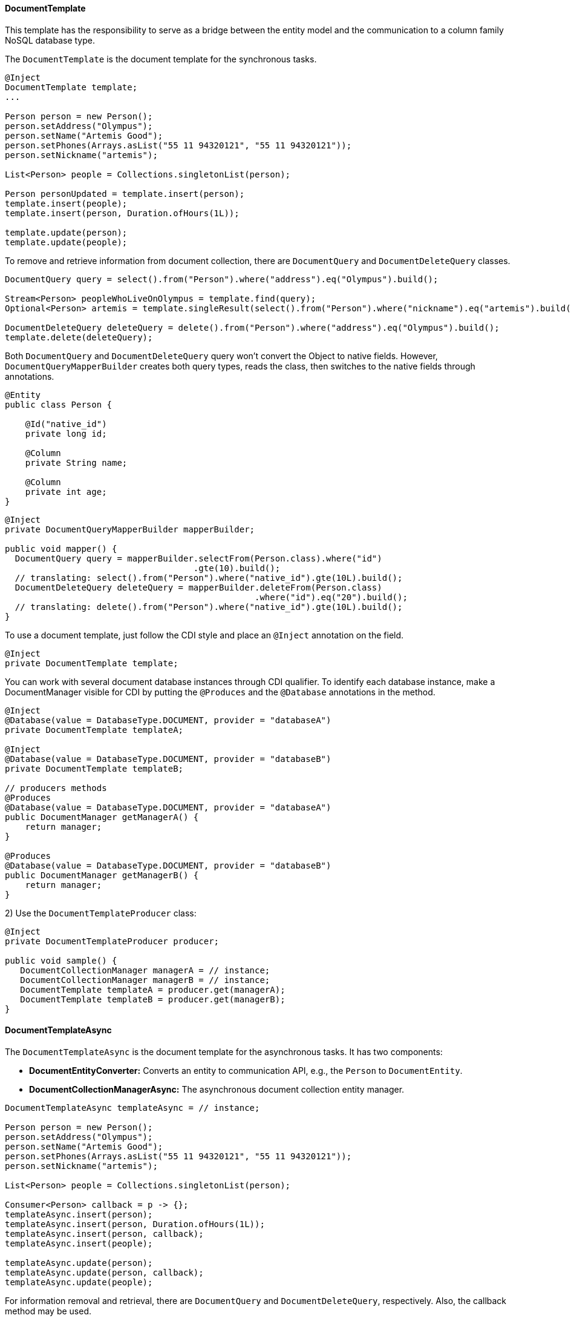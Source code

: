 // Copyright (c) 2022 Contributors to the Eclipse Foundation
//
// This program and the accompanying materials are made available under the
// terms of the Eclipse Public License v. 2.0 which is available at
// http://www.eclipse.org/legal/epl-2.0.
//
// This Source Code may also be made available under the following Secondary
// Licenses when the conditions for such availability set forth in the Eclipse
// Public License v. 2.0 are satisfied: GNU General Public License, version 2
// with the GNU Classpath Exception which is available at
// https://www.gnu.org/software/classpath/license.html.
//
// SPDX-License-Identifier: EPL-2.0 OR GPL-2.0 WITH Classpath-exception-2.0

==== DocumentTemplate

This template has the responsibility to serve as a bridge between the entity model and the communication to a column family NoSQL database type.


The `DocumentTemplate` is the document template for the synchronous tasks.

[source,java]
----
@Inject
DocumentTemplate template;
...

Person person = new Person();
person.setAddress("Olympus");
person.setName("Artemis Good");
person.setPhones(Arrays.asList("55 11 94320121", "55 11 94320121"));
person.setNickname("artemis");

List<Person> people = Collections.singletonList(person);

Person personUpdated = template.insert(person);
template.insert(people);
template.insert(person, Duration.ofHours(1L));

template.update(person);
template.update(people);
----

To remove and retrieve information from document collection, there are `DocumentQuery` and `DocumentDeleteQuery` classes.

[source,java]
----
DocumentQuery query = select().from("Person").where("address").eq("Olympus").build();

Stream<Person> peopleWhoLiveOnOlympus = template.find(query);
Optional<Person> artemis = template.singleResult(select().from("Person").where("nickname").eq("artemis").build());

DocumentDeleteQuery deleteQuery = delete().from("Person").where("address").eq("Olympus").build();
template.delete(deleteQuery);
----

Both `DocumentQuery` and `DocumentDeleteQuery` query won't convert the Object to native fields. However, `DocumentQueryMapperBuilder` creates both query types, reads the class, then switches to the native fields through annotations.

[source,java]
----
@Entity
public class Person {

    @Id("native_id")
    private long id;

    @Column
    private String name;

    @Column
    private int age;
}
----

[source,java]
----
@Inject
private DocumentQueryMapperBuilder mapperBuilder;

public void mapper() {
  DocumentQuery query = mapperBuilder.selectFrom(Person.class).where("id")
                                     .gte(10).build();
  // translating: select().from("Person").where("native_id").gte(10L).build();
  DocumentDeleteQuery deleteQuery = mapperBuilder.deleteFrom(Person.class)
                                                 .where("id").eq("20").build();
  // translating: delete().from("Person").where("native_id").gte(10L).build();
}
----


To use a document template, just follow the CDI style and place an `@Inject` annotation on the field.

[source,java]
----
@Inject
private DocumentTemplate template;
----

You can work with several document database instances through CDI qualifier. To identify each database instance, make a DocumentManager visible for CDI by putting the `@Produces` and the `@Database` annotations in the method.

[source,java]
----
@Inject
@Database(value = DatabaseType.DOCUMENT, provider = "databaseA")
private DocumentTemplate templateA;

@Inject
@Database(value = DatabaseType.DOCUMENT, provider = "databaseB")
private DocumentTemplate templateB;

// producers methods
@Produces
@Database(value = DatabaseType.DOCUMENT, provider = "databaseA")
public DocumentManager getManagerA() {
    return manager;
}

@Produces
@Database(value = DatabaseType.DOCUMENT, provider = "databaseB")
public DocumentManager getManagerB() {
    return manager;
}
----

2) Use the `DocumentTemplateProducer` class:

[source,java]
----
@Inject
private DocumentTemplateProducer producer;

public void sample() {
   DocumentCollectionManager managerA = // instance;
   DocumentCollectionManager managerB = // instance;
   DocumentTemplate templateA = producer.get(managerA);
   DocumentTemplate templateB = producer.get(managerB);
}
----

==== DocumentTemplateAsync

The `DocumentTemplateAsync` is the document template for the asynchronous tasks. It has two components:

* *DocumentEntityConverter:* Converts an entity to communication API, e.g., the `Person` to `DocumentEntity`.

* *DocumentCollectionManagerAsync:* The asynchronous document collection entity manager.

[source,java]
----
DocumentTemplateAsync templateAsync = // instance;

Person person = new Person();
person.setAddress("Olympus");
person.setName("Artemis Good");
person.setPhones(Arrays.asList("55 11 94320121", "55 11 94320121"));
person.setNickname("artemis");

List<Person> people = Collections.singletonList(person);

Consumer<Person> callback = p -> {};
templateAsync.insert(person);
templateAsync.insert(person, Duration.ofHours(1L));
templateAsync.insert(person, callback);
templateAsync.insert(people);

templateAsync.update(person);
templateAsync.update(person, callback);
templateAsync.update(people);
----

For information removal and retrieval, there are `DocumentQuery` and `DocumentDeleteQuery`, respectively. Also, the callback method may be used.
[source,java]
----
Consumer<Stream<Person>> callBackPeople = p -> {};
Consumer<Void> voidCallBack = v ->{};
templateAsync.find(query, callBackPeople);
templateAsync.delete(deleteQuery);
templateAsync.delete(deleteQuery, voidCallBack);
----

To use a document template, just follow the CDI style and precede the field with the `@Inject` annotation.

[source,java]
----
@Inject
private DocumentTemplateAsync template;
----

The next step is to produce a `DocumentCollectionManagerAsync`:

[source,java]
----
@Produces
public DocumentCollectionManagerAsync getManager() {
    DocumentCollectionManagerAsync managerAsync = // instance;
    return manager;
}
----

To work with more than one document template, there are two approaches:

1) Use qualifiers:

[source,java]
----
@Inject
@Database(value = DatabaseType.DOCUMENT, provider = "databaseA")
private DocumentTemplateAsync templateA;

@Inject
@Database(value = DatabaseType.DOCUMENT, provider = "databaseB")
private DocumentTemplateAsync templateB;

// producers methods
@Produces
@Database(value = DatabaseType.DOCUMENT, provider = "databaseA")
public DocumentCollectionManagerAsync getManagerA() {
   DocumentCollectionManager manager = // instance
   return manager;
}

@Produces
@Database(value = DatabaseType.DOCUMENT, provider = "databaseB")
public DocumentCollectionManagerAsync getManagerB() {
    DocumentCollectionManager manager = // instance
    return manager;
}
----

2) Use the `DocumentTemplateAsyncProducer`:

[source,java]
----
@Inject
private DocumentTemplateAsyncProducer producer;

public void sample() {
   DocumentCollectionManagerAsync managerA = // instance;
   DocumentCollectionManagerAsync managerB = // instance;
   DocumentTemplateAsync templateA = producer.get(managerA);
   DocumentTemplateAsync templateB = producer.get(managerB);
}
----